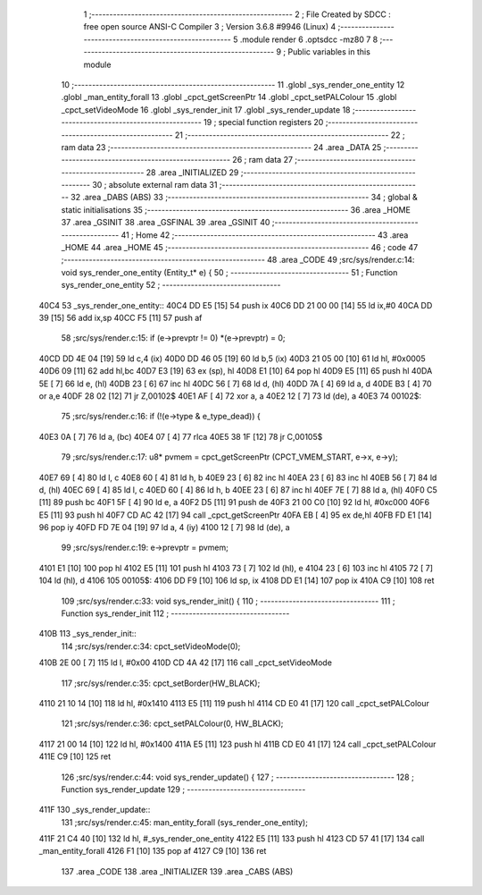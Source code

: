                               1 ;--------------------------------------------------------
                              2 ; File Created by SDCC : free open source ANSI-C Compiler
                              3 ; Version 3.6.8 #9946 (Linux)
                              4 ;--------------------------------------------------------
                              5 	.module render
                              6 	.optsdcc -mz80
                              7 	
                              8 ;--------------------------------------------------------
                              9 ; Public variables in this module
                             10 ;--------------------------------------------------------
                             11 	.globl _sys_render_one_entity
                             12 	.globl _man_entity_forall
                             13 	.globl _cpct_getScreenPtr
                             14 	.globl _cpct_setPALColour
                             15 	.globl _cpct_setVideoMode
                             16 	.globl _sys_render_init
                             17 	.globl _sys_render_update
                             18 ;--------------------------------------------------------
                             19 ; special function registers
                             20 ;--------------------------------------------------------
                             21 ;--------------------------------------------------------
                             22 ; ram data
                             23 ;--------------------------------------------------------
                             24 	.area _DATA
                             25 ;--------------------------------------------------------
                             26 ; ram data
                             27 ;--------------------------------------------------------
                             28 	.area _INITIALIZED
                             29 ;--------------------------------------------------------
                             30 ; absolute external ram data
                             31 ;--------------------------------------------------------
                             32 	.area _DABS (ABS)
                             33 ;--------------------------------------------------------
                             34 ; global & static initialisations
                             35 ;--------------------------------------------------------
                             36 	.area _HOME
                             37 	.area _GSINIT
                             38 	.area _GSFINAL
                             39 	.area _GSINIT
                             40 ;--------------------------------------------------------
                             41 ; Home
                             42 ;--------------------------------------------------------
                             43 	.area _HOME
                             44 	.area _HOME
                             45 ;--------------------------------------------------------
                             46 ; code
                             47 ;--------------------------------------------------------
                             48 	.area _CODE
                             49 ;src/sys/render.c:14: void sys_render_one_entity (Entity_t* e) {
                             50 ;	---------------------------------
                             51 ; Function sys_render_one_entity
                             52 ; ---------------------------------
   40C4                      53 _sys_render_one_entity::
   40C4 DD E5         [15]   54 	push	ix
   40C6 DD 21 00 00   [14]   55 	ld	ix,#0
   40CA DD 39         [15]   56 	add	ix,sp
   40CC F5            [11]   57 	push	af
                             58 ;src/sys/render.c:15: if (e->prevptr != 0) *(e->prevptr) = 0;
   40CD DD 4E 04      [19]   59 	ld	c,4 (ix)
   40D0 DD 46 05      [19]   60 	ld	b,5 (ix)
   40D3 21 05 00      [10]   61 	ld	hl, #0x0005
   40D6 09            [11]   62 	add	hl,bc
   40D7 E3            [19]   63 	ex	(sp), hl
   40D8 E1            [10]   64 	pop	hl
   40D9 E5            [11]   65 	push	hl
   40DA 5E            [ 7]   66 	ld	e, (hl)
   40DB 23            [ 6]   67 	inc	hl
   40DC 56            [ 7]   68 	ld	d, (hl)
   40DD 7A            [ 4]   69 	ld	a, d
   40DE B3            [ 4]   70 	or	a,e
   40DF 28 02         [12]   71 	jr	Z,00102$
   40E1 AF            [ 4]   72 	xor	a, a
   40E2 12            [ 7]   73 	ld	(de), a
   40E3                      74 00102$:
                             75 ;src/sys/render.c:16: if (!(e->type & e_type_dead)) {
   40E3 0A            [ 7]   76 	ld	a, (bc)
   40E4 07            [ 4]   77 	rlca
   40E5 38 1F         [12]   78 	jr	C,00105$
                             79 ;src/sys/render.c:17: u8* pvmem = cpct_getScreenPtr (CPCT_VMEM_START, e->x, e->y);
   40E7 69            [ 4]   80 	ld	l, c
   40E8 60            [ 4]   81 	ld	h, b
   40E9 23            [ 6]   82 	inc	hl
   40EA 23            [ 6]   83 	inc	hl
   40EB 56            [ 7]   84 	ld	d, (hl)
   40EC 69            [ 4]   85 	ld	l, c
   40ED 60            [ 4]   86 	ld	h, b
   40EE 23            [ 6]   87 	inc	hl
   40EF 7E            [ 7]   88 	ld	a, (hl)
   40F0 C5            [11]   89 	push	bc
   40F1 5F            [ 4]   90 	ld	e, a
   40F2 D5            [11]   91 	push	de
   40F3 21 00 C0      [10]   92 	ld	hl, #0xc000
   40F6 E5            [11]   93 	push	hl
   40F7 CD AC 42      [17]   94 	call	_cpct_getScreenPtr
   40FA EB            [ 4]   95 	ex	de,hl
   40FB FD E1         [14]   96 	pop	iy
   40FD FD 7E 04      [19]   97 	ld	a, 4 (iy)
   4100 12            [ 7]   98 	ld	(de), a
                             99 ;src/sys/render.c:19: e->prevptr = pvmem;
   4101 E1            [10]  100 	pop	hl
   4102 E5            [11]  101 	push	hl
   4103 73            [ 7]  102 	ld	(hl), e
   4104 23            [ 6]  103 	inc	hl
   4105 72            [ 7]  104 	ld	(hl), d
   4106                     105 00105$:
   4106 DD F9         [10]  106 	ld	sp, ix
   4108 DD E1         [14]  107 	pop	ix
   410A C9            [10]  108 	ret
                            109 ;src/sys/render.c:33: void sys_render_init() {
                            110 ;	---------------------------------
                            111 ; Function sys_render_init
                            112 ; ---------------------------------
   410B                     113 _sys_render_init::
                            114 ;src/sys/render.c:34: cpct_setVideoMode(0);
   410B 2E 00         [ 7]  115 	ld	l, #0x00
   410D CD 4A 42      [17]  116 	call	_cpct_setVideoMode
                            117 ;src/sys/render.c:35: cpct_setBorder(HW_BLACK);
   4110 21 10 14      [10]  118 	ld	hl, #0x1410
   4113 E5            [11]  119 	push	hl
   4114 CD E0 41      [17]  120 	call	_cpct_setPALColour
                            121 ;src/sys/render.c:36: cpct_setPALColour(0, HW_BLACK);
   4117 21 00 14      [10]  122 	ld	hl, #0x1400
   411A E5            [11]  123 	push	hl
   411B CD E0 41      [17]  124 	call	_cpct_setPALColour
   411E C9            [10]  125 	ret
                            126 ;src/sys/render.c:44: void sys_render_update() {
                            127 ;	---------------------------------
                            128 ; Function sys_render_update
                            129 ; ---------------------------------
   411F                     130 _sys_render_update::
                            131 ;src/sys/render.c:45: man_entity_forall (sys_render_one_entity);
   411F 21 C4 40      [10]  132 	ld	hl, #_sys_render_one_entity
   4122 E5            [11]  133 	push	hl
   4123 CD 57 41      [17]  134 	call	_man_entity_forall
   4126 F1            [10]  135 	pop	af
   4127 C9            [10]  136 	ret
                            137 	.area _CODE
                            138 	.area _INITIALIZER
                            139 	.area _CABS (ABS)

